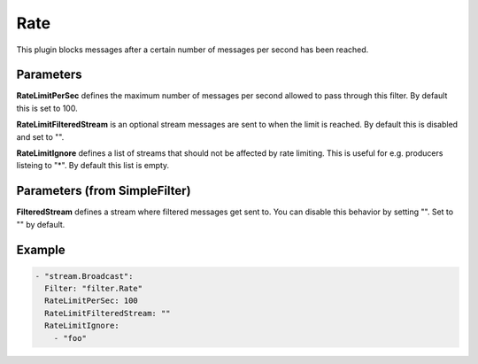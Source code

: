 .. Autogenerated by Gollum RST generator (docs/generator/*.go)

Rate
====

This plugin blocks messages after a certain number of messages per second
has been reached.



Parameters
----------

**RateLimitPerSec**
defines the maximum number of messages per second allowed
to pass through this filter. By default this is set to 100.


**RateLimitFilteredStream**
is an optional stream messages are sent to when the
limit is reached. By default this is disabled and set to "".


**RateLimitIgnore**
defines a list of streams that should not be affected by
rate limiting. This is useful for e.g. producers listeing to "*".
By default this list is empty.


Parameters (from SimpleFilter)
------------------------------

**FilteredStream**
defines a stream where filtered messages get sent to.
You can disable this behavior by setting "". Set to "" by default.


Example
-------

.. code-block:: yaml

	  - "stream.Broadcast":
	    Filter: "filter.Rate"
	    RateLimitPerSec: 100
	    RateLimitFilteredStream: ""
	    RateLimitIgnore:
	      - "foo"
	


